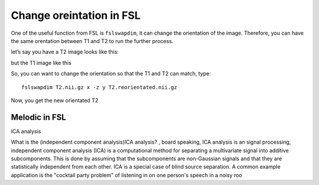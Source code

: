 Change oreintation in FSL
=========================

One of the useful function from FSL is ``fslswapdim``, it can change the orientation of the image. Therefore, you can have the same orentation between T1 and T2 to run the further process.

let’s say you have a T2 image looks like this:

.. image:: FSL_orientation_before.PNG

but the T1 image like this

.. image:: FSL_T1_orientation.PNG

So, you can want to change the orientation so that the T1 and T2 can match, type::

  fslswapdim T2.nii.gz x -z y T2.reorientated.nii.gz

Now, you get the new orientated T2

.. image:: FSL_orientation_after.PNG

Melodic in FSL
^^^^^^^^^^^^^^

ICA analysis

What is the (independent component analysis)ICA analysis? , board speaking, ICA analysis is an signal processing, independent component analysis (ICA) is a computational method for separating a multivariate signal into additive subcomponents. This is done by assuming that the subcomponents are non-Gaussian signals and that they are statistically independent from each other. ICA is a special case of blind source separation. A common example application is the "cocktail party problem" of listening in on one person's speech in a noisy roo
 
